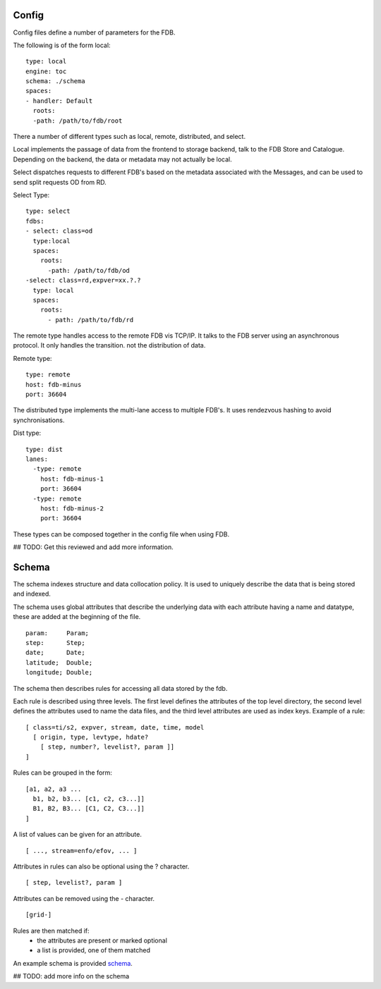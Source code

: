 Config
======

Config files define a number of parameters for the FDB. 

The following is of the form local:
::
  type: local
  engine: toc
  schema: ./schema
  spaces:
  - handler: Default    
    roots:
    -path: /path/to/fdb/root

There a number of different types such as local, remote, distributed, and select.

Local implements the passage of data from the frontend to storage backend, talk to the FDB Store and Catalogue. 
Depending on the backend, the data or metadata may not actually be local.

Select dispatches requests to different FDB's based on the metadata associated with the Messages, and can be used to send split requests OD from RD.

Select Type:
::
  type: select
  fdbs:
  - select: class=od
    type:local
    spaces:
      roots:
        -path: /path/to/fdb/od
  -select: class=rd,expver=xx.?.?
    type: local
    spaces:
      roots:
        - path: /path/to/fdb/rd

The remote type handles access to the remote FDB vis TCP/IP. It talks to the FDB server using an asynchronous protocol.
It only handles the transition. not the distribution of data.

Remote type:
::
  type: remote
  host: fdb-minus
  port: 36604

The distributed type implements the multi-lane access to multiple FDB's. It uses rendezvous hashing to avoid synchronisations.

Dist type:
::
  type: dist
  lanes:
    -type: remote
      host: fdb-minus-1
      port: 36604
    -type: remote
      host: fdb-minus-2
      port: 36604

These types can be composed together in the config file when using FDB.

## TODO: Get this reviewed and add more information.

Schema
======

The schema indexes structure and data collocation policy. It is used to uniquely describe the data that is being stored and indexed. 

The schema uses global attributes that describe the underlying data with each attribute having a name and datatype, these are added at the beginning of the file.
::
  param:     Param;
  step:      Step;
  date;      Date;
  latitude;  Double;
  longitude; Double;

The schema then describes rules for accessing all data stored by the fdb.

Each rule is described using three levels. The first level defines the attributes of the top level directory, the second level defines the attributes used to name the data files, and the third level attributes are used as index keys.
Example of a rule:
::
  [ class=ti/s2, expver, stream, date, time, model
    [ origin, type, levtype, hdate?
      [ step, number?, levelist?, param ]]
  ]

Rules can be grouped in the form:
::
  [a1, a2, a3 ...
    b1, b2, b3... [c1, c2, c3...]]
    B1, B2, B3... [C1, C2, C3...]]
  ]

A list of values can be given for an attribute.
::
  [ ..., stream=enfo/efov, ... ]

Attributes in rules can also be optional using the ? character.
::
  [ step, levelist?, param ]

Attributes can be removed using the - character.
::
  [grid-]

Rules are then matched if:
  * the attributes are present or marked optional
  * a list is provided, one of them matched

An example schema is provided schema_.

.. _schema: schema

## TODO: add more info on the schema
